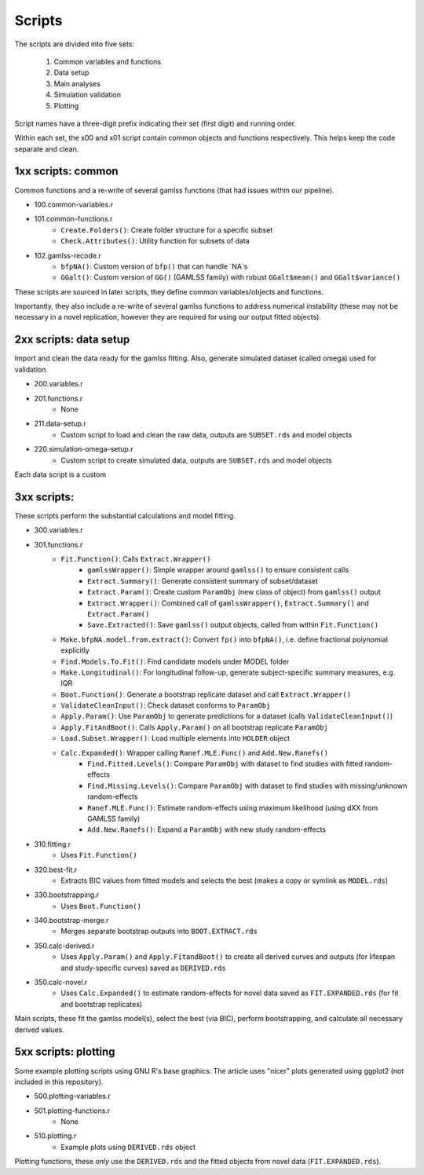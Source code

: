 Scripts
=====

The scripts are divided into five sets:

 1. Common variables and functions
 2. Data setup
 3. Main analyses
 4. Simulation validation
 5. Plotting

Script names have a three-digit prefix indicating their set (first digit) and running order.

Within each set, the x00 and x01 script contain common objects and functions respectively. This helps keep the code separate and clean.

.. 1xx scripts: common
1xx scripts: common
------------

Common functions and a re-write of several gamlss functions (that had issues within our pipeline).

- 100.common-variables.r 
- 101.common-functions.r  
    * ``Create.Folders()``: Create folder structure for a specific subset
    * ``Check.Attributes()``: Utility function for subsets of data
- 102.gamlss-recode.r
    * ``bfpNA()``: Custom version of ``bfp()`` that can handle `NA`s
    * ``GGalt()``: Custom version of ``GG()`` (GAMLSS family) with robust ``GGalt$mean()`` and ``GGalt$variance()``

These scripts are sourced in later scripts, they define common variables/objects and functions.

Importantly, they also include a re-write of several gamlss functions to address numerical instability (these may not be necessary in a novel replication, however they are required for using our output fitted objects).


.. 2xx scripts: data setup
2xx scripts: data setup
------------

Import and clean the data ready for the gamlss fitting. Also, generate simulated dataset (called omega) used for validation.

- 200.variables.r
- 201.functions.r
    * None
- 211.data-setup.r
    * Custom script to load and clean the raw data, outputs are ``SUBSET.rds`` and model objects
- 220.simulation-omega-setup.r
    * Custom script to create simulated data, outputs are ``SUBSET.rds`` and model objects

Each data script is a custom

.. 3xx scripts: 
3xx scripts: 
------------

These scripts perform the substantial calculations and model fitting.

- 300.variables.r
- 301.functions.r
    * ``Fit.Function()``: Calls ``Extract.Wrapper()``
        * ``gamlssWrapper()``: Simple wrapper around ``gamlss()`` to ensure consistent calls
        * ``Extract.Summary()``: Generate consistent summary of subset/dataset
        * ``Extract.Param()``: Create custom ``ParamObj`` (new class of object) from ``gamlss()`` output
        * ``Extract.Wrapper()``: Combined call of ``gamlssWrapper()``, ``Extract.Summary()`` and ``Extract.Param()``
        * ``Save.Extracted()``: Save ``gamlss()`` output objects, called from within ``Fit.Function()``
    * ``Make.bfpNA.model.from.extract()``: Convert ``fp()`` into ``bfpNA()``, i.e. define fractional polynomial explicitly
    * ``Find.Models.To.Fit()``: Find candidate models under MODEL folder
    * ``Make.Longitudinal()``: For longitudinal follow-up, generate subject-specific summary measures, e.g. IQR
    * ``Boot.Function()``: Generate a bootstrap replicate dataset and call ``Extract.Wrapper()``
    * ``ValidateCleanInput()``: Check dataset conforms to ``ParamObj``
    * ``Apply.Param()``: Use ``ParamObj`` to generate predictions for a dataset (calls ``ValidateCleanInput()``)
    * ``Apply.FitAndBoot()``: Calls ``Apply.Param()`` on all bootstrap replicate ``ParamObj``
    * ``Load.Subset.Wrapper()``: Load multiple elements into ``HOLDER`` object 
    * ``Calc.Expanded()``: Wrapper calling ``Ranef.MLE.Func()`` and ``Add.New.Ranefs()`` 
        * ``Find.Fitted.Levels()``: Compare ``ParamObj`` with dataset to find studies with fitted random-effects
        * ``Find.Missing.Levels()``: Compare ``ParamObj`` with dataset to find studies with missing/unknown random-effects
        * ``Ranef.MLE.Func()``: Estimate random-effects using maximum likelihood (using dXX from GAMLSS family)
        * ``Add.New.Ranefs()``: Expand a ``ParamObj`` with new study random-effects
- 310.fitting.r
    * Uses ``Fit.Function()``
- 320.best-fit.r
    * Extracts BIC values from fitted models and selects the best (makes a copy or symlink as ``MODEL.rds``)
- 330.bootstrapping.r
    * Uses ``Boot.Function()``
- 340.bootstrap-merge.r
    * Merges separate bootstrap outputs into ``BOOT.EXTRACT.rds``
- 350.calc-derived.r
    * Uses ``Apply.Param()`` and ``Apply.FitandBoot()`` to create all derived curves and outputs (for lifespan and study-specific curves) saved as ``DERIVED.rds``
- 350.calc-novel.r
    * Uses ``Calc.Expanded()`` to estimate random-effects for novel data saved as ``FIT.EXPANDED.rds`` (for fit and bootstrap replicates)

Main scripts, these fit the gamlss model(s), select the best (via
BIC), perform bootstrapping, and calculate all necessary derived values.


.. 5xx scripts: plotting
5xx scripts: plotting
------------

Some example plotting scripts using GNU R's base graphics. The article uses "nicer" plots generated using ggplot2 (not included in this repository).

- 500.plotting-variables.r
- 501.plotting-functions.r
    * None
- 510.plotting.r
    * Example plots using ``DERIVED.rds`` object

Plotting functions, these *only* use the ``DERIVED.rds`` and the fitted objects from novel data (``FIT.EXPANDED.rds``).
